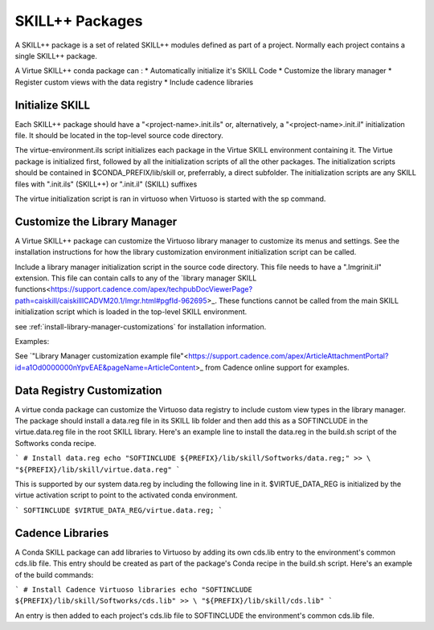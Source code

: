 *****************
SKILL++  Packages
*****************

A SKILL++ package is a set of related SKILL++ modules defined as part of a 
project.  Normally each project contains a single SKILL++ package. 

A Virtue SKILL++ conda package can :
* Automatically initialize it's SKILL Code 
* Customize the library manager
* Register custom views with the data registry
* Include cadence libraries

Initialize SKILL
----------------

Each SKILL++ package should have a "<project-name>.init.ils" or, alternatively,
a "<project-name>.init.il" initialization file.  It should be located in the 
top-level source code directory.

The virtue-environment.ils script initializes each package in the Virtue
SKILL environment containing it.  
The Virtue package is initialized first, followed by all 
the initialization scripts of all the other packages.  The 
initialization scripts should be contained in $CONDA_PREFIX/lib/skill 
or, preferrably, a direct  subfolder. The
initialization scripts are any SKILL files with
".init.ils" (SKILL++) or ".init.il" (SKILL) suffixes

The virtue initialization script is ran in virtuoso when Virtuoso is started with
the sp command.

Customize the Library Manager
-----------------------------

A Virtue SKILL++ package can customize the Virtuoso library manager to 
customize its menus and settings. See the installation instructions for how
the library customization environment initialization script can be called.

 
Include a library manager initialization script in the source code directory.  
This file needs to have a ".lmgrinit.il" extension. This file can contain 
calls to any of the
`library manager SKILL functions<https://support.cadence.com/apex/techpubDocViewerPage?path=caiskill/caiskillICADVM20.1/Imgr.html#pgfId-962695>_.
These functions cannot be called from the main SKILL initialization script 
which is loaded in the top-level SKILL environment.

see :ref:`install-library-manager-customizations` for installation information.

Examples:

See `"Library Manager customization example file"<https://support.cadence.com/apex/ArticleAttachmentPortal?id=a1Od0000000nYpvEAE&pageName=ArticleContent>_
from Cadence online support for examples.

.. dropdown:: Virtue's virtue.cdsLibMgr.il script

    .. literalinclude:: ../_static/src/virtue.cdsLibMgr.il
       :language: lisp
       :linenos:

Data Registry Customization
---------------------------

A virtue conda package can customize the Virtuoso data registry to include
custom view types in the library manager.  The package should install a
data.reg file in its SKILL lib folder and then add this as a SOFTINCLUDE in the
virtue.data.reg file in the root SKILL library.  Here's an example line to install
the data.reg in the build.sh script of the Softworks conda recipe.

```
# Install data.reg
echo "SOFTINCLUDE ${PREFIX}/lib/skill/Softworks/data.reg;" >> \
"${PREFIX}/lib/skill/virtue.data.reg"
```

This is supported by our system data.reg by including the following line in it.
$VIRTUE_DATA_REG is initialized by the virtue activation script to point to the
activated conda environment.

```
SOFTINCLUDE $VIRTUE_DATA_REG/virtue.data.reg;
```

Cadence Libraries
-----------------
A Conda SKILL package can add libraries to Virtuoso by adding its own cds.lib entry to the
environment's common cds.lib file.  This entry should be created as part of
the package's Conda recipe in the build.sh script. Here's an example of the
build commands:

```
# Install Cadence Virtuoso libraries
echo "SOFTINCLUDE ${PREFIX}/lib/skill/Softworks/cds.lib" >> \
"${PREFIX}/lib/skill/cds.lib"
```

An entry is then added to each project's cds.lib file to
SOFTINCLUDE the environment's common cds.lib file.
